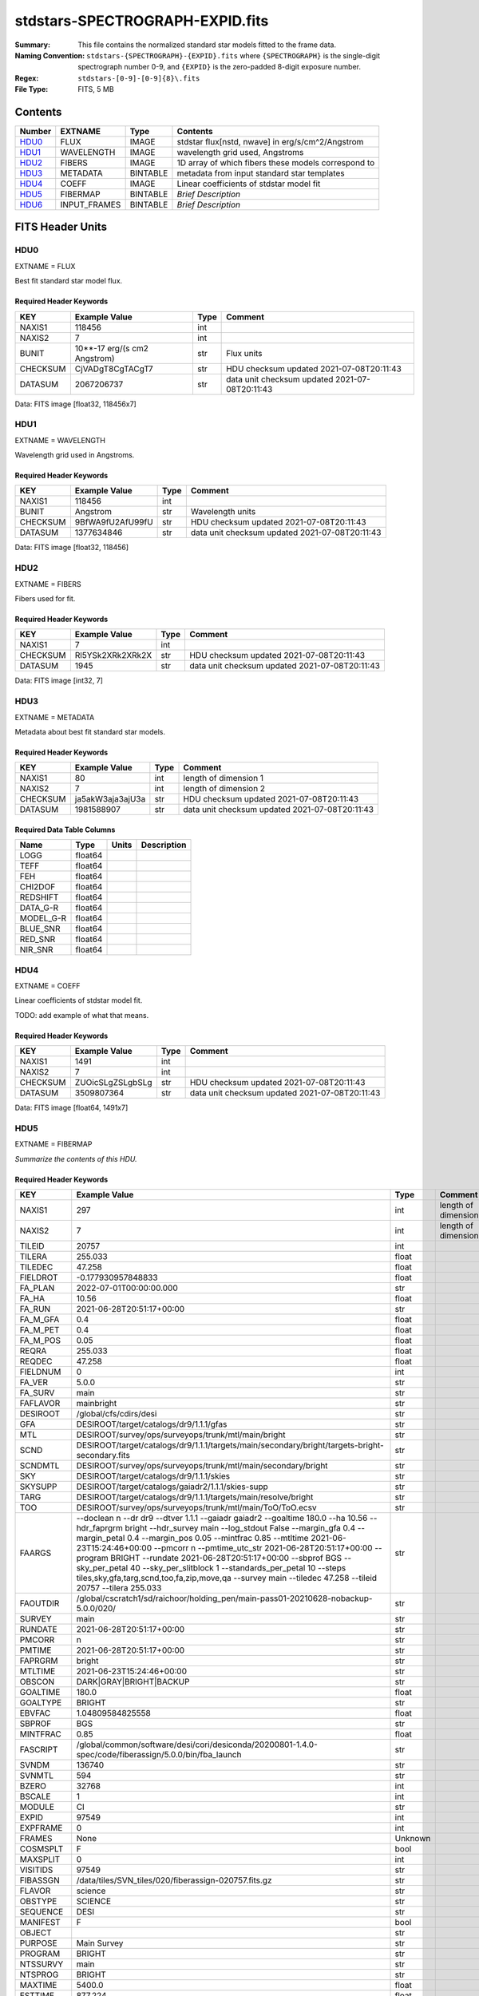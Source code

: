 ================================
stdstars-SPECTROGRAPH-EXPID.fits
================================

:Summary: This file contains the normalized standard star models fitted to the
    frame data.
:Naming Convention: ``stdstars-{SPECTROGRAPH}-{EXPID}.fits`` where
    ``{SPECTROGRAPH}`` is the single-digit spectrograph number 0-9, and
    ``{EXPID}`` is the zero-padded 8-digit exposure number.
:Regex: ``stdstars-[0-9]-[0-9]{8}\.fits``
:File Type: FITS, 5 MB

Contents
========

====== ============ ======== ===================
Number EXTNAME      Type     Contents
====== ============ ======== ===================
HDU0_  FLUX         IMAGE    stdstar flux[nstd, nwave] in erg/s/cm^2/Angstrom
HDU1_  WAVELENGTH   IMAGE    wavelength grid used, Angstroms
HDU2_  FIBERS       IMAGE    1D array of which fibers these models correspond to
HDU3_  METADATA     BINTABLE metadata from input standard star templates
HDU4_  COEFF        IMAGE    Linear coefficients of stdstar model fit
HDU5_  FIBERMAP     BINTABLE *Brief Description*
HDU6_  INPUT_FRAMES BINTABLE *Brief Description*
====== ============ ======== ===================


FITS Header Units
=================

HDU0
----

EXTNAME = FLUX

Best fit standard star model flux.

Required Header Keywords
~~~~~~~~~~~~~~~~~~~~~~~~

======== ============================ ==== ==============================================
KEY      Example Value                Type Comment
======== ============================ ==== ==============================================
NAXIS1   118456                       int
NAXIS2   7                            int
BUNIT    10**-17 erg/(s cm2 Angstrom) str  Flux units
CHECKSUM CjVADgT8CgTACgT7             str  HDU checksum updated 2021-07-08T20:11:43
DATASUM  2067206737                   str  data unit checksum updated 2021-07-08T20:11:43
======== ============================ ==== ==============================================

Data: FITS image [float32, 118456x7]

HDU1
----

EXTNAME = WAVELENGTH

Wavelength grid used in Angstroms.

Required Header Keywords
~~~~~~~~~~~~~~~~~~~~~~~~

======== ================ ==== ==============================================
KEY      Example Value    Type Comment
======== ================ ==== ==============================================
NAXIS1   118456           int
BUNIT    Angstrom         str  Wavelength units
CHECKSUM 9BfWA9fU2AfU99fU str  HDU checksum updated 2021-07-08T20:11:43
DATASUM  1377634846       str  data unit checksum updated 2021-07-08T20:11:43
======== ================ ==== ==============================================

Data: FITS image [float32, 118456]

HDU2
----

EXTNAME = FIBERS

Fibers used for fit.

Required Header Keywords
~~~~~~~~~~~~~~~~~~~~~~~~

======== ================ ==== ==============================================
KEY      Example Value    Type Comment
======== ================ ==== ==============================================
NAXIS1   7                int
CHECKSUM Rl5YSk2XRk2XRk2X str  HDU checksum updated 2021-07-08T20:11:43
DATASUM  1945             str  data unit checksum updated 2021-07-08T20:11:43
======== ================ ==== ==============================================

Data: FITS image [int32, 7]

HDU3
----

EXTNAME = METADATA

Metadata about best fit standard star models.

Required Header Keywords
~~~~~~~~~~~~~~~~~~~~~~~~

======== ================ ==== ==============================================
KEY      Example Value    Type Comment
======== ================ ==== ==============================================
NAXIS1   80               int  length of dimension 1
NAXIS2   7                int  length of dimension 2
CHECKSUM ja5akW3aja3ajU3a str  HDU checksum updated 2021-07-08T20:11:43
DATASUM  1981588907       str  data unit checksum updated 2021-07-08T20:11:43
======== ================ ==== ==============================================

Required Data Table Columns
~~~~~~~~~~~~~~~~~~~~~~~~~~~

========= ======= ===== ===========
Name      Type    Units Description
========= ======= ===== ===========
LOGG      float64
TEFF      float64
FEH       float64
CHI2DOF   float64
REDSHIFT  float64
DATA_G-R  float64
MODEL_G-R float64
BLUE_SNR  float64
RED_SNR   float64
NIR_SNR   float64
========= ======= ===== ===========

HDU4
----

EXTNAME = COEFF

Linear coefficients of stdstar model fit.

TODO: add example of what that means.

Required Header Keywords
~~~~~~~~~~~~~~~~~~~~~~~~

======== ================ ==== ==============================================
KEY      Example Value    Type Comment
======== ================ ==== ==============================================
NAXIS1   1491             int
NAXIS2   7                int
CHECKSUM ZUOicSLgZSLgbSLg str  HDU checksum updated 2021-07-08T20:11:43
DATASUM  3509807364       str  data unit checksum updated 2021-07-08T20:11:43
======== ================ ==== ==============================================

Data: FITS image [float64, 1491x7]

HDU5
----

EXTNAME = FIBERMAP

*Summarize the contents of this HDU.*

Required Header Keywords
~~~~~~~~~~~~~~~~~~~~~~~~

======== =============================================================================================================================================================================================================================================================================================================================================================================================================================================================================================================================================================== ======= ==============================================
KEY      Example Value                                                                                                                                                                                                                                                                                                                                                                                                                                                                                                                                                   Type    Comment
======== =============================================================================================================================================================================================================================================================================================================================================================================================================================================================================================================================================================== ======= ==============================================
NAXIS1   297                                                                                                                                                                                                                                                                                                                                                                                                                                                                                                                                                             int     length of dimension 1
NAXIS2   7                                                                                                                                                                                                                                                                                                                                                                                                                                                                                                                                                               int     length of dimension 2
TILEID   20757                                                                                                                                                                                                                                                                                                                                                                                                                                                                                                                                                           int
TILERA   255.033                                                                                                                                                                                                                                                                                                                                                                                                                                                                                                                                                         float
TILEDEC  47.258                                                                                                                                                                                                                                                                                                                                                                                                                                                                                                                                                          float
FIELDROT -0.177930957848833                                                                                                                                                                                                                                                                                                                                                                                                                                                                                                                                              float
FA_PLAN  2022-07-01T00:00:00.000                                                                                                                                                                                                                                                                                                                                                                                                                                                                                                                                         str
FA_HA    10.56                                                                                                                                                                                                                                                                                                                                                                                                                                                                                                                                                           float
FA_RUN   2021-06-28T20:51:17+00:00                                                                                                                                                                                                                                                                                                                                                                                                                                                                                                                                       str
FA_M_GFA 0.4                                                                                                                                                                                                                                                                                                                                                                                                                                                                                                                                                             float
FA_M_PET 0.4                                                                                                                                                                                                                                                                                                                                                                                                                                                                                                                                                             float
FA_M_POS 0.05                                                                                                                                                                                                                                                                                                                                                                                                                                                                                                                                                            float
REQRA    255.033                                                                                                                                                                                                                                                                                                                                                                                                                                                                                                                                                         float
REQDEC   47.258                                                                                                                                                                                                                                                                                                                                                                                                                                                                                                                                                          float
FIELDNUM 0                                                                                                                                                                                                                                                                                                                                                                                                                                                                                                                                                               int
FA_VER   5.0.0                                                                                                                                                                                                                                                                                                                                                                                                                                                                                                                                                           str
FA_SURV  main                                                                                                                                                                                                                                                                                                                                                                                                                                                                                                                                                            str
FAFLAVOR mainbright                                                                                                                                                                                                                                                                                                                                                                                                                                                                                                                                                      str
DESIROOT /global/cfs/cdirs/desi                                                                                                                                                                                                                                                                                                                                                                                                                                                                                                                                          str
GFA      DESIROOT/target/catalogs/dr9/1.1.1/gfas                                                                                                                                                                                                                                                                                                                                                                                                                                                                                                                         str
MTL      DESIROOT/survey/ops/surveyops/trunk/mtl/main/bright                                                                                                                                                                                                                                                                                                                                                                                                                                                                                                             str
SCND     DESIROOT/target/catalogs/dr9/1.1.1/targets/main/secondary/bright/targets-bright-secondary.fits                                                                                                                                                                                                                                                                                                                                                                                                                                                                  str
SCNDMTL  DESIROOT/survey/ops/surveyops/trunk/mtl/main/secondary/bright                                                                                                                                                                                                                                                                                                                                                                                                                                                                                                   str
SKY      DESIROOT/target/catalogs/dr9/1.1.1/skies                                                                                                                                                                                                                                                                                                                                                                                                                                                                                                                        str
SKYSUPP  DESIROOT/target/catalogs/gaiadr2/1.1.1/skies-supp                                                                                                                                                                                                                                                                                                                                                                                                                                                                                                               str
TARG     DESIROOT/target/catalogs/dr9/1.1.1/targets/main/resolve/bright                                                                                                                                                                                                                                                                                                                                                                                                                                                                                                  str
TOO      DESIROOT/survey/ops/surveyops/trunk/mtl/main/ToO/ToO.ecsv                                                                                                                                                                                                                                                                                                                                                                                                                                                                                                       str
FAARGS   --doclean n --dr dr9 --dtver 1.1.1 --gaiadr gaiadr2 --goaltime 180.0 --ha 10.56 --hdr_faprgrm bright --hdr_survey main --log_stdout False --margin_gfa 0.4 --margin_petal 0.4 --margin_pos 0.05 --mintfrac 0.85 --mtltime 2021-06-23T15:24:46+00:00 --pmcorr n --pmtime_utc_str 2021-06-28T20:51:17+00:00 --program BRIGHT --rundate 2021-06-28T20:51:17+00:00 --sbprof BGS --sky_per_petal 40 --sky_per_slitblock 1 --standards_per_petal 10 --steps tiles,sky,gfa,targ,scnd,too,fa,zip,move,qa --survey main --tiledec 47.258 --tileid 20757 --tilera 255.033 str
FAOUTDIR /global/cscratch1/sd/raichoor/holding_pen/main-pass01-20210628-nobackup-5.0.0/020/                                                                                                                                                                                                                                                                                                                                                                                                                                                                              str
SURVEY   main                                                                                                                                                                                                                                                                                                                                                                                                                                                                                                                                                            str
RUNDATE  2021-06-28T20:51:17+00:00                                                                                                                                                                                                                                                                                                                                                                                                                                                                                                                                       str
PMCORR   n                                                                                                                                                                                                                                                                                                                                                                                                                                                                                                                                                               str
PMTIME   2021-06-28T20:51:17+00:00                                                                                                                                                                                                                                                                                                                                                                                                                                                                                                                                       str
FAPRGRM  bright                                                                                                                                                                                                                                                                                                                                                                                                                                                                                                                                                          str
MTLTIME  2021-06-23T15:24:46+00:00                                                                                                                                                                                                                                                                                                                                                                                                                                                                                                                                       str
OBSCON   DARK|GRAY|BRIGHT|BACKUP                                                                                                                                                                                                                                                                                                                                                                                                                                                                                                                                         str
GOALTIME 180.0                                                                                                                                                                                                                                                                                                                                                                                                                                                                                                                                                           float
GOALTYPE BRIGHT                                                                                                                                                                                                                                                                                                                                                                                                                                                                                                                                                          str
EBVFAC   1.04809584825558                                                                                                                                                                                                                                                                                                                                                                                                                                                                                                                                                float
SBPROF   BGS                                                                                                                                                                                                                                                                                                                                                                                                                                                                                                                                                             str
MINTFRAC 0.85                                                                                                                                                                                                                                                                                                                                                                                                                                                                                                                                                            float
FASCRIPT /global/common/software/desi/cori/desiconda/20200801-1.4.0-spec/code/fiberassign/5.0.0/bin/fba_launch                                                                                                                                                                                                                                                                                                                                                                                                                                                           str
SVNDM    136740                                                                                                                                                                                                                                                                                                                                                                                                                                                                                                                                                          str
SVNMTL   594                                                                                                                                                                                                                                                                                                                                                                                                                                                                                                                                                             str
BZERO    32768                                                                                                                                                                                                                                                                                                                                                                                                                                                                                                                                                           int
BSCALE   1                                                                                                                                                                                                                                                                                                                                                                                                                                                                                                                                                               int
MODULE   CI                                                                                                                                                                                                                                                                                                                                                                                                                                                                                                                                                              str
EXPID    97549                                                                                                                                                                                                                                                                                                                                                                                                                                                                                                                                                           int
EXPFRAME 0                                                                                                                                                                                                                                                                                                                                                                                                                                                                                                                                                               int
FRAMES   None                                                                                                                                                                                                                                                                                                                                                                                                                                                                                                                                                            Unknown
COSMSPLT F                                                                                                                                                                                                                                                                                                                                                                                                                                                                                                                                                               bool
MAXSPLIT 0                                                                                                                                                                                                                                                                                                                                                                                                                                                                                                                                                               int
VISITIDS 97549                                                                                                                                                                                                                                                                                                                                                                                                                                                                                                                                                           str
FIBASSGN /data/tiles/SVN_tiles/020/fiberassign-020757.fits.gz                                                                                                                                                                                                                                                                                                                                                                                                                                                                                                            str
FLAVOR   science                                                                                                                                                                                                                                                                                                                                                                                                                                                                                                                                                         str
OBSTYPE  SCIENCE                                                                                                                                                                                                                                                                                                                                                                                                                                                                                                                                                         str
SEQUENCE DESI                                                                                                                                                                                                                                                                                                                                                                                                                                                                                                                                                            str
MANIFEST F                                                                                                                                                                                                                                                                                                                                                                                                                                                                                                                                                               bool
OBJECT                                                                                                                                                                                                                                                                                                                                                                                                                                                                                                                                                                   str
PURPOSE  Main Survey                                                                                                                                                                                                                                                                                                                                                                                                                                                                                                                                                     str
PROGRAM  BRIGHT                                                                                                                                                                                                                                                                                                                                                                                                                                                                                                                                                          str
NTSSURVY main                                                                                                                                                                                                                                                                                                                                                                                                                                                                                                                                                            str
NTSPROG  BRIGHT                                                                                                                                                                                                                                                                                                                                                                                                                                                                                                                                                          str
MAXTIME  5400.0                                                                                                                                                                                                                                                                                                                                                                                                                                                                                                                                                          float
ESTTIME  877.224                                                                                                                                                                                                                                                                                                                                                                                                                                                                                                                                                         float
MINTIME  180.0                                                                                                                                                                                                                                                                                                                                                                                                                                                                                                                                                           float
PROPID   2020B-5000                                                                                                                                                                                                                                                                                                                                                                                                                                                                                                                                                      str
OBSERVER Biprateep Dey, Michael Walther                                                                                                                                                                                                                                                                                                                                                                                                                                                                                                                                  str
LEAD     Martin Landriau                                                                                                                                                                                                                                                                                                                                                                                                                                                                                                                                                 str
INSTRUME DESI                                                                                                                                                                                                                                                                                                                                                                                                                                                                                                                                                            str
OBSERVAT KPNO                                                                                                                                                                                                                                                                                                                                                                                                                                                                                                                                                            str
OBS-LAT  31.96403                                                                                                                                                                                                                                                                                                                                                                                                                                                                                                                                                        str
OBS-LONG -111.59989                                                                                                                                                                                                                                                                                                                                                                                                                                                                                                                                                      str
OBS-ELEV 2097.0                                                                                                                                                                                                                                                                                                                                                                                                                                                                                                                                                          float
TELESCOP KPNO 4.0-m telescope                                                                                                                                                                                                                                                                                                                                                                                                                                                                                                                                            str
CORRCTOR DESI Corrector                                                                                                                                                                                                                                                                                                                                                                                                                                                                                                                                                  str
SEQNUM   1                                                                                                                                                                                                                                                                                                                                                                                                                                                                                                                                                               int
NIGHT    20210705                                                                                                                                                                                                                                                                                                                                                                                                                                                                                                                                                        int
SEQSTART 2021-07-06T06:59:23.173353                                                                                                                                                                                                                                                                                                                                                                                                                                                                                                                                      str
TIMESYS  UTC                                                                                                                                                                                                                                                                                                                                                                                                                                                                                                                                                             str
DATE-OBS 2021-07-06T07:02:40.702378752                                                                                                                                                                                                                                                                                                                                                                                                                                                                                                                                   str
TIME-OBS 2021-07-06T07:02:40.702378752                                                                                                                                                                                                                                                                                                                                                                                                                                                                                                                                   str
MJD-OBS  59401.293526648                                                                                                                                                                                                                                                                                                                                                                                                                                                                                                                                                 float
OPENSHUT 2021-07-06T07:02:41.486216                                                                                                                                                                                                                                                                                                                                                                                                                                                                                                                                      str
CAMSHUT  open                                                                                                                                                                                                                                                                                                                                                                                                                                                                                                                                                            str
ST       18:34:13.019000                                                                                                                                                                                                                                                                                                                                                                                                                                                                                                                                                 str
ACQTIME  15.0                                                                                                                                                                                                                                                                                                                                                                                                                                                                                                                                                            float
GUIDTIME 5.0                                                                                                                                                                                                                                                                                                                                                                                                                                                                                                                                                             float
FOCSTIME 60.0                                                                                                                                                                                                                                                                                                                                                                                                                                                                                                                                                            float
SKYTIME  60.0                                                                                                                                                                                                                                                                                                                                                                                                                                                                                                                                                            float
WHITESPT F                                                                                                                                                                                                                                                                                                                                                                                                                                                                                                                                                               bool
ZENITH   F                                                                                                                                                                                                                                                                                                                                                                                                                                                                                                                                                               bool
SEANNEX  F                                                                                                                                                                                                                                                                                                                                                                                                                                                                                                                                                               bool
BEYONDP  F                                                                                                                                                                                                                                                                                                                                                                                                                                                                                                                                                               bool
FIDUCIAL off                                                                                                                                                                                                                                                                                                                                                                                                                                                                                                                                                             str
BACKLIT  off                                                                                                                                                                                                                                                                                                                                                                                                                                                                                                                                                             str
AIRMASS  1.090701                                                                                                                                                                                                                                                                                                                                                                                                                                                                                                                                                        float
FOCUS    1384.5,-580.1,-1048.9,7.0,34.1,85.2                                                                                                                                                                                                                                                                                                                                                                                                                                                                                                                             str
VCCD     ON                                                                                                                                                                                                                                                                                                                                                                                                                                                                                                                                                              str
TRUSTEMP 20.767                                                                                                                                                                                                                                                                                                                                                                                                                                                                                                                                                          float
PMIRTEMP 20.725                                                                                                                                                                                                                                                                                                                                                                                                                                                                                                                                                          float
PMREADY  T                                                                                                                                                                                                                                                                                                                                                                                                                                                                                                                                                               bool
PMCOVER  open                                                                                                                                                                                                                                                                                                                                                                                                                                                                                                                                                            str
PMCOOL   off                                                                                                                                                                                                                                                                                                                                                                                                                                                                                                                                                             str
DOMSHUTU open                                                                                                                                                                                                                                                                                                                                                                                                                                                                                                                                                            str
DOMSHUTL not open                                                                                                                                                                                                                                                                                                                                                                                                                                                                                                                                                        str
DOMLIGHH off                                                                                                                                                                                                                                                                                                                                                                                                                                                                                                                                                             str
DOMLIGHL off                                                                                                                                                                                                                                                                                                                                                                                                                                                                                                                                                             str
DOMEAZ   307.371                                                                                                                                                                                                                                                                                                                                                                                                                                                                                                                                                         float
DOMINPOS T                                                                                                                                                                                                                                                                                                                                                                                                                                                                                                                                                               bool
EPOCH    2000.0                                                                                                                                                                                                                                                                                                                                                                                                                                                                                                                                                          float
GUIDOFFR 0.012015                                                                                                                                                                                                                                                                                                                                                                                                                                                                                                                                                        float
GUIDOFFD 0.11612                                                                                                                                                                                                                                                                                                                                                                                                                                                                                                                                                         float
SUNRA    105.678762                                                                                                                                                                                                                                                                                                                                                                                                                                                                                                                                                      float
SUNDEC   22.652799                                                                                                                                                                                                                                                                                                                                                                                                                                                                                                                                                       float
MOONDEC  19.966869                                                                                                                                                                                                                                                                                                                                                                                                                                                                                                                                                       float
MOONRA   60.564374                                                                                                                                                                                                                                                                                                                                                                                                                                                                                                                                                       float
MOONSEP  112.238                                                                                                                                                                                                                                                                                                                                                                                                                                                                                                                                                         float
SLEWANGL 7.399                                                                                                                                                                                                                                                                                                                                                                                                                                                                                                                                                           float
MOUNTAZ  317.700074                                                                                                                                                                                                                                                                                                                                                                                                                                                                                                                                                      float
MOUNTDEC 47.2604                                                                                                                                                                                                                                                                                                                                                                                                                                                                                                                                                         float
MOUNTEL  66.693801                                                                                                                                                                                                                                                                                                                                                                                                                                                                                                                                                       float
MOUNTHA  23.100656                                                                                                                                                                                                                                                                                                                                                                                                                                                                                                                                                       float
INCTRL   T                                                                                                                                                                                                                                                                                                                                                                                                                                                                                                                                                               bool
INPOS    T                                                                                                                                                                                                                                                                                                                                                                                                                                                                                                                                                               bool
MNTOFFD  2.78                                                                                                                                                                                                                                                                                                                                                                                                                                                                                                                                                            float
MNTOFFR  9.86                                                                                                                                                                                                                                                                                                                                                                                                                                                                                                                                                            float
PARALLAC 122.03995                                                                                                                                                                                                                                                                                                                                                                                                                                                                                                                                                       float
SKYDEC   47.2604                                                                                                                                                                                                                                                                                                                                                                                                                                                                                                                                                         float
SKYRA    255.027221                                                                                                                                                                                                                                                                                                                                                                                                                                                                                                                                                      float
TARGTDEC 47.2604                                                                                                                                                                                                                                                                                                                                                                                                                                                                                                                                                         float
TARGTRA  255.027221                                                                                                                                                                                                                                                                                                                                                                                                                                                                                                                                                      float
TARGTAZ  317.304629                                                                                                                                                                                                                                                                                                                                                                                                                                                                                                                                                      float
TARGTEL  66.445835                                                                                                                                                                                                                                                                                                                                                                                                                                                                                                                                                       float
TRGTOFFD 0.0                                                                                                                                                                                                                                                                                                                                                                                                                                                                                                                                                             float
TRGTOFFR 0.0                                                                                                                                                                                                                                                                                                                                                                                                                                                                                                                                                             float
ZD       23.554165                                                                                                                                                                                                                                                                                                                                                                                                                                                                                                                                                       float
TCSST    18:34:14.524                                                                                                                                                                                                                                                                                                                                                                                                                                                                                                                                                    str
TCSMJD   59401.29398                                                                                                                                                                                                                                                                                                                                                                                                                                                                                                                                                     float
USEETC   T                                                                                                                                                                                                                                                                                                                                                                                                                                                                                                                                                               bool
REQTEFF  180.0                                                                                                                                                                                                                                                                                                                                                                                                                                                                                                                                                           float
ACTTEFF  184.527481                                                                                                                                                                                                                                                                                                                                                                                                                                                                                                                                                      float
TOTTEFF  183.4936                                                                                                                                                                                                                                                                                                                                                                                                                                                                                                                                                        float
SEEING   None                                                                                                                                                                                                                                                                                                                                                                                                                                                                                                                                                            Unknown
TRANSPAR None                                                                                                                                                                                                                                                                                                                                                                                                                                                                                                                                                            Unknown
SKYLEVEL 1.051                                                                                                                                                                                                                                                                                                                                                                                                                                                                                                                                                           float
PMSEEING 0.92                                                                                                                                                                                                                                                                                                                                                                                                                                                                                                                                                            float
PMTRANSP 145.88                                                                                                                                                                                                                                                                                                                                                                                                                                                                                                                                                          float
ETCSEENG 0.8878                                                                                                                                                                                                                                                                                                                                                                                                                                                                                                                                                          float
ETCTEFF  184.527481                                                                                                                                                                                                                                                                                                                                                                                                                                                                                                                                                      float
ETCREAL  443.772888                                                                                                                                                                                                                                                                                                                                                                                                                                                                                                                                                      float
ETCPREV  0.0                                                                                                                                                                                                                                                                                                                                                                                                                                                                                                                                                             float
ETCSPLIT 1                                                                                                                                                                                                                                                                                                                                                                                                                                                                                                                                                               int
ETCPROF  BGS                                                                                                                                                                                                                                                                                                                                                                                                                                                                                                                                                             str
ETCTRANS 0.633261                                                                                                                                                                                                                                                                                                                                                                                                                                                                                                                                                        float
ETCTHRUP 0.749006                                                                                                                                                                                                                                                                                                                                                                                                                                                                                                                                                        float
ETCTHRUE 0.719617                                                                                                                                                                                                                                                                                                                                                                                                                                                                                                                                                        float
ETCTHRUB 0.692994                                                                                                                                                                                                                                                                                                                                                                                                                                                                                                                                                        float
ETCFRACP 0.664696                                                                                                                                                                                                                                                                                                                                                                                                                                                                                                                                                        float
ETCFRACE 0.46841                                                                                                                                                                                                                                                                                                                                                                                                                                                                                                                                                         float
ETCFRACB 0.207758                                                                                                                                                                                                                                                                                                                                                                                                                                                                                                                                                        float
ETCSKY   1.099805                                                                                                                                                                                                                                                                                                                                                                                                                                                                                                                                                        float
ACQFWHM  0.887831                                                                                                                                                                                                                                                                                                                                                                                                                                                                                                                                                        float
ACQCAM   GUIDE0,GUIDE2,GUIDE3,GUIDE5,GUIDE7,GUIDE8                                                                                                                                                                                                                                                                                                                                                                                                                                                                                                                       str
GUIDECAM GUIDE0,GUIDE2,GUIDE3,GUIDE5,GUIDE7,GUIDE8                                                                                                                                                                                                                                                                                                                                                                                                                                                                                                                       str
FOCUSCAM FOCUS1,FOCUS4,FOCUS6,FOCUS9                                                                                                                                                                                                                                                                                                                                                                                                                                                                                                                                     str
SKYCAM   SKYCAM0,SKYCAM1                                                                                                                                                                                                                                                                                                                                                                                                                                                                                                                                                 str
REQADC   108.09,133.88                                                                                                                                                                                                                                                                                                                                                                                                                                                                                                                                                   str
ADCCORR  T                                                                                                                                                                                                                                                                                                                                                                                                                                                                                                                                                               bool
ADC1PHI  108.090003                                                                                                                                                                                                                                                                                                                                                                                                                                                                                                                                                      float
ADC2PHI  133.880003                                                                                                                                                                                                                                                                                                                                                                                                                                                                                                                                                      float
ADC1HOME F                                                                                                                                                                                                                                                                                                                                                                                                                                                                                                                                                               bool
ADC2HOME F                                                                                                                                                                                                                                                                                                                                                                                                                                                                                                                                                               bool
ADC1NREV -1.0                                                                                                                                                                                                                                                                                                                                                                                                                                                                                                                                                            float
ADC2NREV 0.0                                                                                                                                                                                                                                                                                                                                                                                                                                                                                                                                                             float
ADC1STAT STOPPED                                                                                                                                                                                                                                                                                                                                                                                                                                                                                                                                                         str
ADC2STAT STOPPED                                                                                                                                                                                                                                                                                                                                                                                                                                                                                                                                                         str
USESKY   T                                                                                                                                                                                                                                                                                                                                                                                                                                                                                                                                                               bool
USEFOCUS T                                                                                                                                                                                                                                                                                                                                                                                                                                                                                                                                                               bool
HEXPOS   1384.5,-580.1,-1048.9,7.0,34.1,109.7                                                                                                                                                                                                                                                                                                                                                                                                                                                                                                                            str
HEXTRIM  0.0,0.0,0.0,0.0,0.0,0.0                                                                                                                                                                                                                                                                                                                                                                                                                                                                                                                                         str
USEROTAT T                                                                                                                                                                                                                                                                                                                                                                                                                                                                                                                                                               bool
ROTOFFST 80.6                                                                                                                                                                                                                                                                                                                                                                                                                                                                                                                                                            float
ROTENBLD T                                                                                                                                                                                                                                                                                                                                                                                                                                                                                                                                                               bool
ROTRATE  0.0                                                                                                                                                                                                                                                                                                                                                                                                                                                                                                                                                             float
RESETROT F                                                                                                                                                                                                                                                                                                                                                                                                                                                                                                                                                               bool
SPLITEXP F                                                                                                                                                                                                                                                                                                                                                                                                                                                                                                                                                               bool
USESPLIT T                                                                                                                                                                                                                                                                                                                                                                                                                                                                                                                                                               bool
USEPOS   T                                                                                                                                                                                                                                                                                                                                                                                                                                                                                                                                                               bool
PETALS   PETAL0,PETAL1,PETAL2,PETAL3,PETAL4,PETAL5,PETAL6,PETAL7,PETAL8,PETAL9                                                                                                                                                                                                                                                                                                                                                                                                                                                                                           str
POSCYCLE 1                                                                                                                                                                                                                                                                                                                                                                                                                                                                                                                                                               int
POSONTGT 4248                                                                                                                                                                                                                                                                                                                                                                                                                                                                                                                                                            int
POSONFRC 0.9998                                                                                                                                                                                                                                                                                                                                                                                                                                                                                                                                                          float
POSDISAB 732                                                                                                                                                                                                                                                                                                                                                                                                                                                                                                                                                             int
POSENABL 4249                                                                                                                                                                                                                                                                                                                                                                                                                                                                                                                                                            int
POSRMS   0.0077                                                                                                                                                                                                                                                                                                                                                                                                                                                                                                                                                          float
POSITER  1                                                                                                                                                                                                                                                                                                                                                                                                                                                                                                                                                               int
POSFRACT 0.95                                                                                                                                                                                                                                                                                                                                                                                                                                                                                                                                                            float
POSTOLER 0.005                                                                                                                                                                                                                                                                                                                                                                                                                                                                                                                                                           float
POSMVALL T                                                                                                                                                                                                                                                                                                                                                                                                                                                                                                                                                               bool
USEGUIDR T                                                                                                                                                                                                                                                                                                                                                                                                                                                                                                                                                               bool
GUIDMODE catalog                                                                                                                                                                                                                                                                                                                                                                                                                                                                                                                                                         str
USEDONUT T                                                                                                                                                                                                                                                                                                                                                                                                                                                                                                                                                               bool
USESPCTR T                                                                                                                                                                                                                                                                                                                                                                                                                                                                                                                                                               bool
SPCGRPHS SP0,SP1,SP2,SP3,SP4,SP5,SP6,SP7,SP8,SP9                                                                                                                                                                                                                                                                                                                                                                                                                                                                                                                         str
ILLSPECS SP0,SP1,SP2,SP3,SP4,SP5,SP6,SP7,SP8,SP9                                                                                                                                                                                                                                                                                                                                                                                                                                                                                                                         str
CCDSPECS SP0,SP1,SP2,SP3,SP4,SP5,SP6,SP7,SP8,SP9                                                                                                                                                                                                                                                                                                                                                                                                                                                                                                                         str
TDEWPNT  14.953                                                                                                                                                                                                                                                                                                                                                                                                                                                                                                                                                          float
TAIRFLOW 0.0                                                                                                                                                                                                                                                                                                                                                                                                                                                                                                                                                             float
TAIRITMP 20.6                                                                                                                                                                                                                                                                                                                                                                                                                                                                                                                                                            float
TAIROTMP 20.4                                                                                                                                                                                                                                                                                                                                                                                                                                                                                                                                                            float
TAIRTEMP 19.535                                                                                                                                                                                                                                                                                                                                                                                                                                                                                                                                                          float
TCASITMP 6.6                                                                                                                                                                                                                                                                                                                                                                                                                                                                                                                                                             float
TCASOTMP 21.2                                                                                                                                                                                                                                                                                                                                                                                                                                                                                                                                                            float
TCSITEMP 21.0                                                                                                                                                                                                                                                                                                                                                                                                                                                                                                                                                            float
TCSOTEMP 20.8                                                                                                                                                                                                                                                                                                                                                                                                                                                                                                                                                            float
TCIBTEMP 0.0                                                                                                                                                                                                                                                                                                                                                                                                                                                                                                                                                             float
TCIMTEMP 0.0                                                                                                                                                                                                                                                                                                                                                                                                                                                                                                                                                             float
TCITTEMP 0.0                                                                                                                                                                                                                                                                                                                                                                                                                                                                                                                                                             float
TCOSTEMP 0.0                                                                                                                                                                                                                                                                                                                                                                                                                                                                                                                                                             float
TCOWTEMP 0.0                                                                                                                                                                                                                                                                                                                                                                                                                                                                                                                                                             float
TDBTEMP  21.2                                                                                                                                                                                                                                                                                                                                                                                                                                                                                                                                                            float
TFLOWIN  0.0                                                                                                                                                                                                                                                                                                                                                                                                                                                                                                                                                             float
TFLOWOUT 0.0                                                                                                                                                                                                                                                                                                                                                                                                                                                                                                                                                             float
TGLYCOLI 20.1                                                                                                                                                                                                                                                                                                                                                                                                                                                                                                                                                            float
TGLYCOLO 20.0                                                                                                                                                                                                                                                                                                                                                                                                                                                                                                                                                            float
THINGES  20.7                                                                                                                                                                                                                                                                                                                                                                                                                                                                                                                                                            float
THINGEW  20.8                                                                                                                                                                                                                                                                                                                                                                                                                                                                                                                                                            float
TPMAVERT 20.718                                                                                                                                                                                                                                                                                                                                                                                                                                                                                                                                                          float
TPMDESIT 21.1                                                                                                                                                                                                                                                                                                                                                                                                                                                                                                                                                            float
TPMEIBT  20.7                                                                                                                                                                                                                                                                                                                                                                                                                                                                                                                                                            float
TPMEITT  20.6                                                                                                                                                                                                                                                                                                                                                                                                                                                                                                                                                            float
TPMEOBT  21.0                                                                                                                                                                                                                                                                                                                                                                                                                                                                                                                                                            float
TPMEOTT  20.8                                                                                                                                                                                                                                                                                                                                                                                                                                                                                                                                                            float
TPMNIBT  20.7                                                                                                                                                                                                                                                                                                                                                                                                                                                                                                                                                            float
TPMNITT  20.6                                                                                                                                                                                                                                                                                                                                                                                                                                                                                                                                                            float
TPMNOBT  21.0                                                                                                                                                                                                                                                                                                                                                                                                                                                                                                                                                            float
TPMNOTT  20.8                                                                                                                                                                                                                                                                                                                                                                                                                                                                                                                                                            float
TPMRTDT  20.54                                                                                                                                                                                                                                                                                                                                                                                                                                                                                                                                                           float
TPMSIBT  20.8                                                                                                                                                                                                                                                                                                                                                                                                                                                                                                                                                            float
TPMSITT  20.7                                                                                                                                                                                                                                                                                                                                                                                                                                                                                                                                                            float
TPMSOBT  20.9                                                                                                                                                                                                                                                                                                                                                                                                                                                                                                                                                            float
TPMSOTT  20.7                                                                                                                                                                                                                                                                                                                                                                                                                                                                                                                                                            float
TPMSTAT  ready                                                                                                                                                                                                                                                                                                                                                                                                                                                                                                                                                           str
TPMWIBT  20.9                                                                                                                                                                                                                                                                                                                                                                                                                                                                                                                                                            float
TPMWITT  20.7                                                                                                                                                                                                                                                                                                                                                                                                                                                                                                                                                            float
TPMWOBT  20.7                                                                                                                                                                                                                                                                                                                                                                                                                                                                                                                                                            float
TPMWOTT  20.7                                                                                                                                                                                                                                                                                                                                                                                                                                                                                                                                                            float
TPCITEMP 20.9                                                                                                                                                                                                                                                                                                                                                                                                                                                                                                                                                            float
TPCOTEMP 20.9                                                                                                                                                                                                                                                                                                                                                                                                                                                                                                                                                            float
TPR1HUM  0.0                                                                                                                                                                                                                                                                                                                                                                                                                                                                                                                                                             float
TPR1TEMP 0.0                                                                                                                                                                                                                                                                                                                                                                                                                                                                                                                                                             float
TPR2HUM  0.0                                                                                                                                                                                                                                                                                                                                                                                                                                                                                                                                                             float
TPR2TEMP 0.0                                                                                                                                                                                                                                                                                                                                                                                                                                                                                                                                                             float
TSERVO   40.0                                                                                                                                                                                                                                                                                                                                                                                                                                                                                                                                                            float
TTRSTEMP 20.6                                                                                                                                                                                                                                                                                                                                                                                                                                                                                                                                                            float
TTRWTEMP 20.4                                                                                                                                                                                                                                                                                                                                                                                                                                                                                                                                                            float
TTRUETBT 5.9                                                                                                                                                                                                                                                                                                                                                                                                                                                                                                                                                             float
TTRUETTT 20.3                                                                                                                                                                                                                                                                                                                                                                                                                                                                                                                                                            float
TTRUNTBT 20.4                                                                                                                                                                                                                                                                                                                                                                                                                                                                                                                                                            float
TTRUNTTT 20.3                                                                                                                                                                                                                                                                                                                                                                                                                                                                                                                                                            float
TTRUSTBT 20.4                                                                                                                                                                                                                                                                                                                                                                                                                                                                                                                                                            float
TTRUSTST 10.8                                                                                                                                                                                                                                                                                                                                                                                                                                                                                                                                                            float
TTRUSTTT 20.3                                                                                                                                                                                                                                                                                                                                                                                                                                                                                                                                                            float
TTRUTSBT 20.8                                                                                                                                                                                                                                                                                                                                                                                                                                                                                                                                                            float
TTRUTSMT 20.8                                                                                                                                                                                                                                                                                                                                                                                                                                                                                                                                                            float
TTRUTSTT 20.8                                                                                                                                                                                                                                                                                                                                                                                                                                                                                                                                                            float
TTRUWTBT 20.2                                                                                                                                                                                                                                                                                                                                                                                                                                                                                                                                                            float
TTRUWTTT 20.3                                                                                                                                                                                                                                                                                                                                                                                                                                                                                                                                                            float
ALARM    F                                                                                                                                                                                                                                                                                                                                                                                                                                                                                                                                                               bool
ALARM-ON F                                                                                                                                                                                                                                                                                                                                                                                                                                                                                                                                                               bool
BATTERY  100.0                                                                                                                                                                                                                                                                                                                                                                                                                                                                                                                                                           float
SECLEFT  6306.0                                                                                                                                                                                                                                                                                                                                                                                                                                                                                                                                                          float
UPSSTAT  System Normal - On Line(7)                                                                                                                                                                                                                                                                                                                                                                                                                                                                                                                                      str
INAMPS   68.1                                                                                                                                                                                                                                                                                                                                                                                                                                                                                                                                                            float
OUTWATTS 4800.0,7100.0,4600.0                                                                                                                                                                                                                                                                                                                                                                                                                                                                                                                                            str
COMPDEW  11.5                                                                                                                                                                                                                                                                                                                                                                                                                                                                                                                                                            float
COMPHUM  50.1                                                                                                                                                                                                                                                                                                                                                                                                                                                                                                                                                            float
COMPAMB  27.6                                                                                                                                                                                                                                                                                                                                                                                                                                                                                                                                                            float
COMPTEMP 22.4                                                                                                                                                                                                                                                                                                                                                                                                                                                                                                                                                            float
DEWPOINT 19.3                                                                                                                                                                                                                                                                                                                                                                                                                                                                                                                                                            float
HUMIDITY 89.0                                                                                                                                                                                                                                                                                                                                                                                                                                                                                                                                                            float
PRESSURE 795.0                                                                                                                                                                                                                                                                                                                                                                                                                                                                                                                                                           float
OUTTEMP  21.2                                                                                                                                                                                                                                                                                                                                                                                                                                                                                                                                                            float
WINDDIR  323.0                                                                                                                                                                                                                                                                                                                                                                                                                                                                                                                                                           float
WINDSPD  14.7                                                                                                                                                                                                                                                                                                                                                                                                                                                                                                                                                            float
GUST     14.7                                                                                                                                                                                                                                                                                                                                                                                                                                                                                                                                                            float
AMNIENTN 21.4                                                                                                                                                                                                                                                                                                                                                                                                                                                                                                                                                            float
CFLOOR   20.0                                                                                                                                                                                                                                                                                                                                                                                                                                                                                                                                                            float
NWALLIN  22.0                                                                                                                                                                                                                                                                                                                                                                                                                                                                                                                                                            float
NWALLOUT 19.3                                                                                                                                                                                                                                                                                                                                                                                                                                                                                                                                                            float
WWALLIN  21.5                                                                                                                                                                                                                                                                                                                                                                                                                                                                                                                                                            float
WWALLOUT 19.9                                                                                                                                                                                                                                                                                                                                                                                                                                                                                                                                                            float
AMBIENTS 22.3                                                                                                                                                                                                                                                                                                                                                                                                                                                                                                                                                            float
FLOOR    20.4                                                                                                                                                                                                                                                                                                                                                                                                                                                                                                                                                            float
EWALLCMP 20.1                                                                                                                                                                                                                                                                                                                                                                                                                                                                                                                                                            float
EWALLCOU 20.0                                                                                                                                                                                                                                                                                                                                                                                                                                                                                                                                                            float
ROOF     19.4                                                                                                                                                                                                                                                                                                                                                                                                                                                                                                                                                            float
ROOFAMB  19.6                                                                                                                                                                                                                                                                                                                                                                                                                                                                                                                                                            float
DOMEBLOW 19.8                                                                                                                                                                                                                                                                                                                                                                                                                                                                                                                                                            float
DOMEBUP  19.9                                                                                                                                                                                                                                                                                                                                                                                                                                                                                                                                                            float
DOMELLOW 19.3                                                                                                                                                                                                                                                                                                                                                                                                                                                                                                                                                            float
DOMELUP  19.1                                                                                                                                                                                                                                                                                                                                                                                                                                                                                                                                                            float
DOMERLOW 19.3                                                                                                                                                                                                                                                                                                                                                                                                                                                                                                                                                            float
DOMERUP  19.0                                                                                                                                                                                                                                                                                                                                                                                                                                                                                                                                                            float
PLATFORM 19.5                                                                                                                                                                                                                                                                                                                                                                                                                                                                                                                                                            float
SHACKC   21.3                                                                                                                                                                                                                                                                                                                                                                                                                                                                                                                                                            float
SHACKW   21.4                                                                                                                                                                                                                                                                                                                                                                                                                                                                                                                                                            float
STAIRSL  19.3                                                                                                                                                                                                                                                                                                                                                                                                                                                                                                                                                            float
STAIRSM  19.3                                                                                                                                                                                                                                                                                                                                                                                                                                                                                                                                                            float
STAIRSU  19.6                                                                                                                                                                                                                                                                                                                                                                                                                                                                                                                                                            float
TELBASE  20.1                                                                                                                                                                                                                                                                                                                                                                                                                                                                                                                                                            float
UTILWALL 19.6                                                                                                                                                                                                                                                                                                                                                                                                                                                                                                                                                            float
UTILROOM 19.2                                                                                                                                                                                                                                                                                                                                                                                                                                                                                                                                                            float
SP0NIRT  139.99                                                                                                                                                                                                                                                                                                                                                                                                                                                                                                                                                          float
SP0REDT  140.01                                                                                                                                                                                                                                                                                                                                                                                                                                                                                                                                                          float
SP0BLUT  162.99                                                                                                                                                                                                                                                                                                                                                                                                                                                                                                                                                          float
SP0NIRP  9.897e-08                                                                                                                                                                                                                                                                                                                                                                                                                                                                                                                                                       float
SP0REDP  5.492e-08                                                                                                                                                                                                                                                                                                                                                                                                                                                                                                                                                       float
SP0BLUP  1.049e-07                                                                                                                                                                                                                                                                                                                                                                                                                                                                                                                                                       float
SP1NIRT  139.96                                                                                                                                                                                                                                                                                                                                                                                                                                                                                                                                                          float
SP1REDT  139.99                                                                                                                                                                                                                                                                                                                                                                                                                                                                                                                                                          float
SP1BLUT  162.99                                                                                                                                                                                                                                                                                                                                                                                                                                                                                                                                                          float
SP1NIRP  5.626e-08                                                                                                                                                                                                                                                                                                                                                                                                                                                                                                                                                       float
SP1REDP  5.645e-08                                                                                                                                                                                                                                                                                                                                                                                                                                                                                                                                                       float
SP1BLUP  1.007e-07                                                                                                                                                                                                                                                                                                                                                                                                                                                                                                                                                       float
SP2NIRT  139.94                                                                                                                                                                                                                                                                                                                                                                                                                                                                                                                                                          float
SP2REDT  139.99                                                                                                                                                                                                                                                                                                                                                                                                                                                                                                                                                          float
SP2BLUT  163.02                                                                                                                                                                                                                                                                                                                                                                                                                                                                                                                                                          float
SP2NIRP  5.224e-08                                                                                                                                                                                                                                                                                                                                                                                                                                                                                                                                                       float
SP2REDP  5.233e-08                                                                                                                                                                                                                                                                                                                                                                                                                                                                                                                                                       float
SP2BLUP  9.115e-08                                                                                                                                                                                                                                                                                                                                                                                                                                                                                                                                                       float
SP3NIRT  140.03                                                                                                                                                                                                                                                                                                                                                                                                                                                                                                                                                          float
SP3REDT  140.03                                                                                                                                                                                                                                                                                                                                                                                                                                                                                                                                                          float
SP3BLUT  163.04                                                                                                                                                                                                                                                                                                                                                                                                                                                                                                                                                          float
SP3NIRP  4.416e-08                                                                                                                                                                                                                                                                                                                                                                                                                                                                                                                                                       float
SP3REDP  7.422e-08                                                                                                                                                                                                                                                                                                                                                                                                                                                                                                                                                       float
SP3BLUP  9.799e-08                                                                                                                                                                                                                                                                                                                                                                                                                                                                                                                                                       float
SP4NIRT  139.99                                                                                                                                                                                                                                                                                                                                                                                                                                                                                                                                                          float
SP4REDT  140.06                                                                                                                                                                                                                                                                                                                                                                                                                                                                                                                                                          float
SP4BLUT  163.02                                                                                                                                                                                                                                                                                                                                                                                                                                                                                                                                                          float
SP4NIRP  6.611e-08                                                                                                                                                                                                                                                                                                                                                                                                                                                                                                                                                       float
SP4REDP  5.943e-08                                                                                                                                                                                                                                                                                                                                                                                                                                                                                                                                                       float
SP4BLUP  7.025e-08                                                                                                                                                                                                                                                                                                                                                                                                                                                                                                                                                       float
SP5NIRT  139.96                                                                                                                                                                                                                                                                                                                                                                                                                                                                                                                                                          float
SP5REDT  139.99                                                                                                                                                                                                                                                                                                                                                                                                                                                                                                                                                          float
SP5BLUT  163.07                                                                                                                                                                                                                                                                                                                                                                                                                                                                                                                                                          float
SP5NIRP  8.635e-08                                                                                                                                                                                                                                                                                                                                                                                                                                                                                                                                                       float
SP5REDP  5.255e-08                                                                                                                                                                                                                                                                                                                                                                                                                                                                                                                                                       float
SP5BLUP  2.092e-07                                                                                                                                                                                                                                                                                                                                                                                                                                                                                                                                                       float
SP6NIRT  139.99                                                                                                                                                                                                                                                                                                                                                                                                                                                                                                                                                          float
SP6REDT  139.99                                                                                                                                                                                                                                                                                                                                                                                                                                                                                                                                                          float
SP6BLUT  162.97                                                                                                                                                                                                                                                                                                                                                                                                                                                                                                                                                          float
SP6NIRP  2.749e-07                                                                                                                                                                                                                                                                                                                                                                                                                                                                                                                                                       float
SP6REDP  5.654e-08                                                                                                                                                                                                                                                                                                                                                                                                                                                                                                                                                       float
SP6BLUP  8.671e-08                                                                                                                                                                                                                                                                                                                                                                                                                                                                                                                                                       float
SP7NIRT  139.99                                                                                                                                                                                                                                                                                                                                                                                                                                                                                                                                                          float
SP7REDT  139.99                                                                                                                                                                                                                                                                                                                                                                                                                                                                                                                                                          float
SP7BLUT  162.99                                                                                                                                                                                                                                                                                                                                                                                                                                                                                                                                                          float
SP7NIRP  9.19799999999999e-08                                                                                                                                                                                                                                                                                                                                                                                                                                                                                                                                            float
SP7REDP  7.763e-08                                                                                                                                                                                                                                                                                                                                                                                                                                                                                                                                                       float
SP7BLUP  1.167e-07                                                                                                                                                                                                                                                                                                                                                                                                                                                                                                                                                       float
SP8NIRT  140.01                                                                                                                                                                                                                                                                                                                                                                                                                                                                                                                                                          float
SP8REDT  139.99                                                                                                                                                                                                                                                                                                                                                                                                                                                                                                                                                          float
SP8BLUT  162.97                                                                                                                                                                                                                                                                                                                                                                                                                                                                                                                                                          float
SP8NIRP  3.771e-08                                                                                                                                                                                                                                                                                                                                                                                                                                                                                                                                                       float
SP8REDP  9.46999999999999e-08                                                                                                                                                                                                                                                                                                                                                                                                                                                                                                                                            float
SP8BLUP  9.79099999999999e-08                                                                                                                                                                                                                                                                                                                                                                                                                                                                                                                                            float
SP9NIRT  139.99                                                                                                                                                                                                                                                                                                                                                                                                                                                                                                                                                          float
SP9REDT  140.01                                                                                                                                                                                                                                                                                                                                                                                                                                                                                                                                                          float
SP9BLUT  163.04                                                                                                                                                                                                                                                                                                                                                                                                                                                                                                                                                          float
SP9NIRP  6.551e-08                                                                                                                                                                                                                                                                                                                                                                                                                                                                                                                                                       float
SP9REDP  9.726e-08                                                                                                                                                                                                                                                                                                                                                                                                                                                                                                                                                       float
SP9BLUP  1.357e-07                                                                                                                                                                                                                                                                                                                                                                                                                                                                                                                                                       float
RADESYS  FK5                                                                                                                                                                                                                                                                                                                                                                                                                                                                                                                                                             str
TNFSPROC 11.394                                                                                                                                                                                                                                                                                                                                                                                                                                                                                                                                                          float
TGFAPROC 4.9408                                                                                                                                                                                                                                                                                                                                                                                                                                                                                                                                                          float
SIMGFAP  F                                                                                                                                                                                                                                                                                                                                                                                                                                                                                                                                                               bool
USEFVC   T                                                                                                                                                                                                                                                                                                                                                                                                                                                                                                                                                               bool
USEFID   T                                                                                                                                                                                                                                                                                                                                                                                                                                                                                                                                                               bool
USEILLUM T                                                                                                                                                                                                                                                                                                                                                                                                                                                                                                                                                               bool
USEXSRVR T                                                                                                                                                                                                                                                                                                                                                                                                                                                                                                                                                               bool
USEOPENL T                                                                                                                                                                                                                                                                                                                                                                                                                                                                                                                                                               bool
STOPGUDR T                                                                                                                                                                                                                                                                                                                                                                                                                                                                                                                                                               bool
STOPFOCS T                                                                                                                                                                                                                                                                                                                                                                                                                                                                                                                                                               bool
STOPSKY  T                                                                                                                                                                                                                                                                                                                                                                                                                                                                                                                                                               bool
KEEPGUDR F                                                                                                                                                                                                                                                                                                                                                                                                                                                                                                                                                               bool
KEEPFOCS F                                                                                                                                                                                                                                                                                                                                                                                                                                                                                                                                                               bool
KEEPSKY  F                                                                                                                                                                                                                                                                                                                                                                                                                                                                                                                                                               bool
REACQUIR F                                                                                                                                                                                                                                                                                                                                                                                                                                                                                                                                                               bool
FILENAME /exposures/desi/20210705/00097549/desi-00097549.fits.fz                                                                                                                                                                                                                                                                                                                                                                                                                                                                                                         str
EXCLUDED                                                                                                                                                                                                                                                                                                                                                                                                                                                                                                                                                                 str
DOSVER   trunk                                                                                                                                                                                                                                                                                                                                                                                                                                                                                                                                                           str
OCSVER   1.2                                                                                                                                                                                                                                                                                                                                                                                                                                                                                                                                                             float
ETCVERS  0.1.12-5-g205dbce                                                                                                                                                                                                                                                                                                                                                                                                                                                                                                                                               str
CONSTVER DESI:CURRENT                                                                                                                                                                                                                                                                                                                                                                                                                                                                                                                                                    str
INIFILE  /data/msdos/dos_home/architectures/kpno/desi.ini                                                                                                                                                                                                                                                                                                                                                                                                                                                                                                                str
REQTIME  1860.0                                                                                                                                                                                                                                                                                                                                                                                                                                                                                                                                                          float
SIMGFACQ F                                                                                                                                                                                                                                                                                                                                                                                                                                                                                                                                                               bool
TCSKRA   0.01 0.04 0.01                                                                                                                                                                                                                                                                                                                                                                                                                                                                                                                                                  str
TCSKDEC  0.01 0.04 0.01                                                                                                                                                                                                                                                                                                                                                                                                                                                                                                                                                  str
TCSGRA   0.15                                                                                                                                                                                                                                                                                                                                                                                                                                                                                                                                                            float
TCSGDEC  0.15                                                                                                                                                                                                                                                                                                                                                                                                                                                                                                                                                            float
TCSMFRA  2                                                                                                                                                                                                                                                                                                                                                                                                                                                                                                                                                               int
TCSMFDEC 2                                                                                                                                                                                                                                                                                                                                                                                                                                                                                                                                                               int
TCSPIRA  0.9,0.0,0.0,0.0                                                                                                                                                                                                                                                                                                                                                                                                                                                                                                                                                 str
TCSPIDEC 0.9,0.0,0.0,0.0                                                                                                                                                                                                                                                                                                                                                                                                                                                                                                                                                 str
POSCVFRC 0.3045                                                                                                                                                                                                                                                                                                                                                                                                                                                                                                                                                          float
POSCNVGD 1294                                                                                                                                                                                                                                                                                                                                                                                                                                                                                                                                                            int
CONVERGD F                                                                                                                                                                                                                                                                                                                                                                                                                                                                                                                                                               bool
GUIEXPID 97549                                                                                                                                                                                                                                                                                                                                                                                                                                                                                                                                                           int
IGFRMNUM 8                                                                                                                                                                                                                                                                                                                                                                                                                                                                                                                                                               int
FOCEXPID 97549                                                                                                                                                                                                                                                                                                                                                                                                                                                                                                                                                           int
IFFRMNUM 1                                                                                                                                                                                                                                                                                                                                                                                                                                                                                                                                                               int
SKYEXPID 97548                                                                                                                                                                                                                                                                                                                                                                                                                                                                                                                                                           int
ISFRMNUM 8                                                                                                                                                                                                                                                                                                                                                                                                                                                                                                                                                               int
FGFRMNUM 62                                                                                                                                                                                                                                                                                                                                                                                                                                                                                                                                                              int
FFFRMNUM 8                                                                                                                                                                                                                                                                                                                                                                                                                                                                                                                                                               int
FSFRMNUM 6                                                                                                                                                                                                                                                                                                                                                                                                                                                                                                                                                               int
DELTARA  None                                                                                                                                                                                                                                                                                                                                                                                                                                                                                                                                                            Unknown
DELTADEC None                                                                                                                                                                                                                                                                                                                                                                                                                                                                                                                                                            Unknown
GSGUIDE0 (577.78,45.67),(857.83,287.07)                                                                                                                                                                                                                                                                                                                                                                                                                                                                                                                                  str
GSGUIDE2 (526.65,1605.88),(827.17,1600.48)                                                                                                                                                                                                                                                                                                                                                                                                                                                                                                                               str
GSGUIDE3 (696.25,927.38),(763.59,342.33)                                                                                                                                                                                                                                                                                                                                                                                                                                                                                                                                 str
GSGUIDE5 (659.03,1483.28),(923.31,392.70)                                                                                                                                                                                                                                                                                                                                                                                                                                                                                                                                str
GSGUIDE7 (627.34,1901.41),(549.66,206.43)                                                                                                                                                                                                                                                                                                                                                                                                                                                                                                                                str
GSGUIDE8 (113.39,801.07),(267.01,1689.75)                                                                                                                                                                                                                                                                                                                                                                                                                                                                                                                                str
ARCHIVE  /exposures/desi/20210705/00097549/guide-00097549.fits.fz                                                                                                                                                                                                                                                                                                                                                                                                                                                                                                        str
GUIDEFIL guide-00097549.fits.fz                                                                                                                                                                                                                                                                                                                                                                                                                                                                                                                                          str
COORDFIL coordinates-00097549.fits                                                                                                                                                                                                                                                                                                                                                                                                                                                                                                                                       str
EXPTIME  442.492                                                                                                                                                                                                                                                                                                                                                                                                                                                                                                                                                         float
VCCDON   2021-06-24T12:53:22.729086                                                                                                                                                                                                                                                                                                                                                                                                                                                                                                                                      str
VCCDSEC  1016260.4                                                                                                                                                                                                                                                                                                                                                                                                                                                                                                                                                       float
SPECGRPH 0                                                                                                                                                                                                                                                                                                                                                                                                                                                                                                                                                               int
SPECID   4                                                                                                                                                                                                                                                                                                                                                                                                                                                                                                                                                               int
FEEBOX   lbnl082                                                                                                                                                                                                                                                                                                                                                                                                                                                                                                                                                         str
VESSEL   17                                                                                                                                                                                                                                                                                                                                                                                                                                                                                                                                                              int
FEEVER   v20160312                                                                                                                                                                                                                                                                                                                                                                                                                                                                                                                                                       str
FEEPOWER ON                                                                                                                                                                                                                                                                                                                                                                                                                                                                                                                                                              str
FEEDMASK 2134851391                                                                                                                                                                                                                                                                                                                                                                                                                                                                                                                                                      int
FEECMASK 1048575                                                                                                                                                                                                                                                                                                                                                                                                                                                                                                                                                         int
CCDTEMP  -137.451                                                                                                                                                                                                                                                                                                                                                                                                                                                                                                                                                        float
DAC4     5.9998,6.0595                                                                                                                                                                                                                                                                                                                                                                                                                                                                                                                                                   str
OFFSET7  2.0,5.9964                                                                                                                                                                                                                                                                                                                                                                                                                                                                                                                                                      str
DAC12    0.0,0.089                                                                                                                                                                                                                                                                                                                                                                                                                                                                                                                                                       str
TRIMSECB [2193:4249, 2:2065]                                                                                                                                                                                                                                                                                                                                                                                                                                                                                                                                             str
DIGITIME 56.4506                                                                                                                                                                                                                                                                                                                                                                                                                                                                                                                                                         float
OFFSET1  0.4000000059604645,-8.8786                                                                                                                                                                                                                                                                                                                                                                                                                                                                                                                                      str
CLOCK10  9.9992,2.9993                                                                                                                                                                                                                                                                                                                                                                                                                                                                                                                                                   str
AMPSECA  [1:2057, 1:2064]                                                                                                                                                                                                                                                                                                                                                                                                                                                                                                                                                str
OFFSET3  0.4000000059604645,-8.8786                                                                                                                                                                                                                                                                                                                                                                                                                                                                                                                                      str
DATASECD [2193:4249, 2130:4193]                                                                                                                                                                                                                                                                                                                                                                                                                                                                                                                                          str
BIASSECB [2129:2192, 2:2065]                                                                                                                                                                                                                                                                                                                                                                                                                                                                                                                                             str
CDSPARMS 400, 400, 8, 2000                                                                                                                                                                                                                                                                                                                                                                                                                                                                                                                                               str
PRESECB  [4250:4256, 2:2065]                                                                                                                                                                                                                                                                                                                                                                                                                                                                                                                                             str
DAC14    0.0,0.089                                                                                                                                                                                                                                                                                                                                                                                                                                                                                                                                                       str
CAMERA   z0                                                                                                                                                                                                                                                                                                                                                                                                                                                                                                                                                              str
CLOCK18  9.0,0.9999                                                                                                                                                                                                                                                                                                                                                                                                                                                                                                                                                      str
CCDPREP  purge,clear                                                                                                                                                                                                                                                                                                                                                                                                                                                                                                                                                     str
OFFSET2  0.4000000059604645,-8.8271                                                                                                                                                                                                                                                                                                                                                                                                                                                                                                                                      str
DAC1     -9.0002,-8.8786                                                                                                                                                                                                                                                                                                                                                                                                                                                                                                                                                 str
CCDNAME  CCDSM4Z                                                                                                                                                                                                                                                                                                                                                                                                                                                                                                                                                         str
CLOCK16  9.9999,3.0                                                                                                                                                                                                                                                                                                                                                                                                                                                                                                                                                      str
DETECTOR M1-53                                                                                                                                                                                                                                                                                                                                                                                                                                                                                                                                                           str
AMPSECC  [1:2057, 4128:2065]                                                                                                                                                                                                                                                                                                                                                                                                                                                                                                                                             str
DAC13    0.0,0.1039                                                                                                                                                                                                                                                                                                                                                                                                                                                                                                                                                      str
DAC15    0.0,0.089                                                                                                                                                                                                                                                                                                                                                                                                                                                                                                                                                       str
ORSECA   [8:2064, 2066:2097]                                                                                                                                                                                                                                                                                                                                                                                                                                                                                                                                             str
PRRSECD  [2193:4249, 4194:4194]                                                                                                                                                                                                                                                                                                                                                                                                                                                                                                                                          str
PRRSECB  [2193:4249, 1:1]                                                                                                                                                                                                                                                                                                                                                                                                                                                                                                                                                str
DAC7     5.9998,5.9911                                                                                                                                                                                                                                                                                                                                                                                                                                                                                                                                                   str
ORSECB   [2193:4249, 2066:2097]                                                                                                                                                                                                                                                                                                                                                                                                                                                                                                                                          str
CCDSECD  [2058:4114, 2065:4128]                                                                                                                                                                                                                                                                                                                                                                                                                                                                                                                                          str
DAC17    20.0008,11.834                                                                                                                                                                                                                                                                                                                                                                                                                                                                                                                                                  str
DAC11    -25.0003,-24.0556                                                                                                                                                                                                                                                                                                                                                                                                                                                                                                                                               str
DETSECC  [1:2057, 2065:4128]                                                                                                                                                                                                                                                                                                                                                                                                                                                                                                                                             str
BIASSECC [2065:2128, 2130:4193]                                                                                                                                                                                                                                                                                                                                                                                                                                                                                                                                          str
CLOCK4   9.9999,0.0                                                                                                                                                                                                                                                                                                                                                                                                                                                                                                                                                      str
CCDSECB  [2058:4114, 1:2064]                                                                                                                                                                                                                                                                                                                                                                                                                                                                                                                                             str
PRESECD  [4250:4256, 2130:4193]                                                                                                                                                                                                                                                                                                                                                                                                                                                                                                                                          str
CLOCK12  9.9992,2.9993                                                                                                                                                                                                                                                                                                                                                                                                                                                                                                                                                   str
TRIMSECA [8:2064, 2:2065]                                                                                                                                                                                                                                                                                                                                                                                                                                                                                                                                                str
PRESECC  [1:7, 2130:4193]                                                                                                                                                                                                                                                                                                                                                                                                                                                                                                                                                str
CLOCK5   9.9999,0.0                                                                                                                                                                                                                                                                                                                                                                                                                                                                                                                                                      str
AMPSECD  [4114:2058, 4128:2065]                                                                                                                                                                                                                                                                                                                                                                                                                                                                                                                                          str
CLOCK17  9.0,0.9999                                                                                                                                                                                                                                                                                                                                                                                                                                                                                                                                                      str
DATASECC [8:2064, 2130:4193]                                                                                                                                                                                                                                                                                                                                                                                                                                                                                                                                             str
CLOCK1   9.9999,0.0                                                                                                                                                                                                                                                                                                                                                                                                                                                                                                                                                      str
OFFSET0  0.4000000059604645,-8.7962                                                                                                                                                                                                                                                                                                                                                                                                                                                                                                                                      str
ORSECD   [2193:4249, 2098:2129]                                                                                                                                                                                                                                                                                                                                                                                                                                                                                                                                          str
OFFSET5  2.0,6.0858                                                                                                                                                                                                                                                                                                                                                                                                                                                                                                                                                      str
ORSECC   [8:2064, 2098:2129]                                                                                                                                                                                                                                                                                                                                                                                                                                                                                                                                             str
CLOCK0   9.9999,0.0                                                                                                                                                                                                                                                                                                                                                                                                                                                                                                                                                      str
CLOCK13  9.9992,2.9993                                                                                                                                                                                                                                                                                                                                                                                                                                                                                                                                                   str
CLOCK8   9.9992,2.9993                                                                                                                                                                                                                                                                                                                                                                                                                                                                                                                                                   str
DELAYS   20, 20, 25, 40, 7, 3000, 7, 7, 400, 7                                                                                                                                                                                                                                                                                                                                                                                                                                                                                                                           str
DAC2     -9.0002,-8.8271                                                                                                                                                                                                                                                                                                                                                                                                                                                                                                                                                 str
CPUTEMP  59.8242                                                                                                                                                                                                                                                                                                                                                                                                                                                                                                                                                         float
DAC9     -25.0003,-24.9609                                                                                                                                                                                                                                                                                                                                                                                                                                                                                                                                               str
DAC10    -25.0003,-24.8125                                                                                                                                                                                                                                                                                                                                                                                                                                                                                                                                               str
CLOCK15  9.9992,2.9993                                                                                                                                                                                                                                                                                                                                                                                                                                                                                                                                                   str
CRYOPRES 1.011e-07                                                                                                                                                                                                                                                                                                                                                                                                                                                                                                                                                       str
PRESECA  [1:7, 2:2065]                                                                                                                                                                                                                                                                                                                                                                                                                                                                                                                                                   str
DAC8     -25.0003,-24.8422                                                                                                                                                                                                                                                                                                                                                                                                                                                                                                                                               str
CLOCK6   9.9999,0.0                                                                                                                                                                                                                                                                                                                                                                                                                                                                                                                                                      str
TRIMSECD [2193:4249, 2130:4193]                                                                                                                                                                                                                                                                                                                                                                                                                                                                                                                                          str
AMPSECB  [4114:2058, 1:2064]                                                                                                                                                                                                                                                                                                                                                                                                                                                                                                                                             str
BIASSECA [2065:2128, 2:2065]                                                                                                                                                                                                                                                                                                                                                                                                                                                                                                                                             str
CLOCK9   9.9992,2.9993                                                                                                                                                                                                                                                                                                                                                                                                                                                                                                                                                   str
CCDTMING flatdark_lbnl_timing.txt                                                                                                                                                                                                                                                                                                                                                                                                                                                                                                                                        str
BLDTIME  0.3523                                                                                                                                                                                                                                                                                                                                                                                                                                                                                                                                                          float
CLOCK3   -2.0001,3.9999                                                                                                                                                                                                                                                                                                                                                                                                                                                                                                                                                  str
DETSECA  [1:2057, 1:2064]                                                                                                                                                                                                                                                                                                                                                                                                                                                                                                                                                str
PGAGAIN  3                                                                                                                                                                                                                                                                                                                                                                                                                                                                                                                                                               int
BIASSECD [2129:2192, 2130:4193]                                                                                                                                                                                                                                                                                                                                                                                                                                                                                                                                          str
CLOCK7   -2.0001,3.9999                                                                                                                                                                                                                                                                                                                                                                                                                                                                                                                                                  str
TRIMSECC [8:2064, 2130:4193]                                                                                                                                                                                                                                                                                                                                                                                                                                                                                                                                             str
PRRSECC  [8:2064, 4194:4194]                                                                                                                                                                                                                                                                                                                                                                                                                                                                                                                                             str
DAC6     5.9998,6.0911                                                                                                                                                                                                                                                                                                                                                                                                                                                                                                                                                   str
CCDSECA  [1:2057, 1:2064]                                                                                                                                                                                                                                                                                                                                                                                                                                                                                                                                                str
OFFSET6  2.0,6.0911                                                                                                                                                                                                                                                                                                                                                                                                                                                                                                                                                      str
CCDCFG   default_lbnl_20210128.cfg                                                                                                                                                                                                                                                                                                                                                                                                                                                                                                                                       str
PRRSECA  [8:2064, 1:1]                                                                                                                                                                                                                                                                                                                                                                                                                                                                                                                                                   str
CRYOTEMP 139.986                                                                                                                                                                                                                                                                                                                                                                                                                                                                                                                                                         float
DAC16    39.9961,38.9928                                                                                                                                                                                                                                                                                                                                                                                                                                                                                                                                                 str
CLOCK2   9.9999,0.0                                                                                                                                                                                                                                                                                                                                                                                                                                                                                                                                                      str
CASETEMP 60.9216                                                                                                                                                                                                                                                                                                                                                                                                                                                                                                                                                         float
CLOCK11  9.9992,2.9993                                                                                                                                                                                                                                                                                                                                                                                                                                                                                                                                                   str
CCDSECC  [1:2057, 2065:4128]                                                                                                                                                                                                                                                                                                                                                                                                                                                                                                                                             str
DAC3     -9.0002,-8.8786                                                                                                                                                                                                                                                                                                                                                                                                                                                                                                                                                 str
OFFSET4  2.0,6.0595                                                                                                                                                                                                                                                                                                                                                                                                                                                                                                                                                      str
SETTINGS detectors_sm_20210128.json                                                                                                                                                                                                                                                                                                                                                                                                                                                                                                                                      str
DETSECD  [2058:4114, 2065:4128]                                                                                                                                                                                                                                                                                                                                                                                                                                                                                                                                          str
DAC0     -9.0002,-8.7962                                                                                                                                                                                                                                                                                                                                                                                                                                                                                                                                                 str
DAC5     5.9998,6.0806                                                                                                                                                                                                                                                                                                                                                                                                                                                                                                                                                   str
DETSECB  [2058:4114, 1:2064]                                                                                                                                                                                                                                                                                                                                                                                                                                                                                                                                             str
CLOCK14  9.9992,2.9993                                                                                                                                                                                                                                                                                                                                                                                                                                                                                                                                                   str
CCDSIZE  4194,4256                                                                                                                                                                                                                                                                                                                                                                                                                                                                                                                                                       str
DATASECA [8:2064, 2:2065]                                                                                                                                                                                                                                                                                                                                                                                                                                                                                                                                                str
DATASECB [2193:4249, 2:2065]                                                                                                                                                                                                                                                                                                                                                                                                                                                                                                                                             str
OBSID    kp4m20210706t070240                                                                                                                                                                                                                                                                                                                                                                                                                                                                                                                                             str
PROCTYPE RAW                                                                                                                                                                                                                                                                                                                                                                                                                                                                                                                                                             str
PRODTYPE image                                                                                                                                                                                                                                                                                                                                                                                                                                                                                                                                                           str
GAINA    1.614                                                                                                                                                                                                                                                                                                                                                                                                                                                                                                                                                           float
SATULEVA 65535.0                                                                                                                                                                                                                                                                                                                                                                                                                                                                                                                                                         float
OVERSCNA 1963.124344337268                                                                                                                                                                                                                                                                                                                                                                                                                                                                                                                                               float
OBSRDNA  2.6175168810536                                                                                                                                                                                                                                                                                                                                                                                                                                                                                                                                                 float
SATUELEA 102605.0073082397                                                                                                                                                                                                                                                                                                                                                                                                                                                                                                                                               float
GAINB    1.519                                                                                                                                                                                                                                                                                                                                                                                                                                                                                                                                                           float
SATULEVB 65535.0                                                                                                                                                                                                                                                                                                                                                                                                                                                                                                                                                         float
OVERSCNB 1995.312149695357                                                                                                                                                                                                                                                                                                                                                                                                                                                                                                                                               float
OBSRDNB  2.306762293819536                                                                                                                                                                                                                                                                                                                                                                                                                                                                                                                                               float
SATUELEB 96516.78584461275                                                                                                                                                                                                                                                                                                                                                                                                                                                                                                                                               float
GAINC    1.673                                                                                                                                                                                                                                                                                                                                                                                                                                                                                                                                                           float
SATULEVC 65535.0                                                                                                                                                                                                                                                                                                                                                                                                                                                                                                                                                         float
OVERSCNC 1978.296619656397                                                                                                                                                                                                                                                                                                                                                                                                                                                                                                                                               float
OBSRDNC  2.701466222726668                                                                                                                                                                                                                                                                                                                                                                                                                                                                                                                                               float
SATUELEC 106330.3647553149                                                                                                                                                                                                                                                                                                                                                                                                                                                                                                                                               float
GAIND    1.491                                                                                                                                                                                                                                                                                                                                                                                                                                                                                                                                                           float
SATULEVD 65535.0                                                                                                                                                                                                                                                                                                                                                                                                                                                                                                                                                         float
OVERSCND 1980.101456971538                                                                                                                                                                                                                                                                                                                                                                                                                                                                                                                                               float
OBSRDND  2.344622061764629                                                                                                                                                                                                                                                                                                                                                                                                                                                                                                                                               float
SATUELED 94760.35372765546                                                                                                                                                                                                                                                                                                                                                                                                                                                                                                                                               float
FIBERMIN 0                                                                                                                                                                                                                                                                                                                                                                                                                                                                                                                                                               int
CHECKSUM jdeFjabCjabCjabC                                                                                                                                                                                                                                                                                                                                                                                                                                                                                                                                                str     HDU checksum updated 2021-07-08T20:11:43
DATASUM  112433073                                                                                                                                                                                                                                                                                                                                                                                                                                                                                                                                                       str     data unit checksum updated 2021-07-08T20:11:43
ENCODING ascii                                                                                                                                                                                                                                                                                                                                                                                                                                                                                                                                                           str
======== =============================================================================================================================================================================================================================================================================================================================================================================================================================================================================================================================================================== ======= ==============================================

Required Data Table Columns
~~~~~~~~~~~~~~~~~~~~~~~~~~~

===================== ======= ===== ===========
Name                  Type    Units Description
===================== ======= ===== ===========
TARGETID              int64
PETAL_LOC             int16
DEVICE_LOC            int32
LOCATION              int64
FIBER                 int32
FIBERSTATUS           int32
TARGET_RA             float64
TARGET_DEC            float64
PMRA                  float32
PMDEC                 float32
REF_EPOCH             float32
LAMBDA_REF            float32
FA_TARGET             int64
FA_TYPE               binary
OBJTYPE               char[3]
FIBERASSIGN_X         float32
FIBERASSIGN_Y         float32
PRIORITY              int32
SUBPRIORITY           float64
OBSCONDITIONS         int32
RELEASE               int16
BRICKID               int32
BRICK_OBJID           int32
MORPHTYPE             char[4]
FLUX_G                float32
FLUX_R                float32
FLUX_Z                float32
FLUX_IVAR_G           float32
FLUX_IVAR_R           float32
FLUX_IVAR_Z           float32
MASKBITS              int16
REF_ID                int64
REF_CAT               char[2]
GAIA_PHOT_G_MEAN_MAG  float32
GAIA_PHOT_BP_MEAN_MAG float32
GAIA_PHOT_RP_MEAN_MAG float32
PARALLAX              float32
BRICKNAME             char[8]
EBV                   float32
FLUX_W1               float32
FLUX_W2               float32
FLUX_IVAR_W1          float32
FLUX_IVAR_W2          float32
FIBERFLUX_G           float32
FIBERFLUX_R           float32
FIBERFLUX_Z           float32
FIBERTOTFLUX_G        float32
FIBERTOTFLUX_R        float32
FIBERTOTFLUX_Z        float32
SERSIC                float32
SHAPE_R               float32
SHAPE_E1              float32
SHAPE_E2              float32
PHOTSYS               char[1]
PRIORITY_INIT         int64
NUMOBS_INIT           int64
DESI_TARGET           int64
BGS_TARGET            int64
MWS_TARGET            int64
SCND_TARGET           int64
PLATE_RA              float64
PLATE_DEC             float64
===================== ======= ===== ===========

HDU6
----

EXTNAME = INPUT_FRAMES

*Summarize the contents of this HDU.*

Required Header Keywords
~~~~~~~~~~~~~~~~~~~~~~~~

======== ================ ==== ==============================================
KEY      Example Value    Type Comment
======== ================ ==== ==============================================
NAXIS1   18               int  length of dimension 1
NAXIS2   3                int  length of dimension 2
CHECKSUM 1o4i2o3i1o3i1o3i str  HDU checksum updated 2021-07-08T20:11:43
DATASUM  3219797410       str  data unit checksum updated 2021-07-08T20:11:43
======== ================ ==== ==============================================

Required Data Table Columns
~~~~~~~~~~~~~~~~~~~~~~~~~~~

====== ======= ===== ===========
Name   Type    Units Description
====== ======= ===== ===========
NIGHT  int64
EXPID  int64
TILEID char[2]
====== ======= ===== ===========


Notes and Examples
==================

*Add notes and examples here.  You can also create links to example files.*
